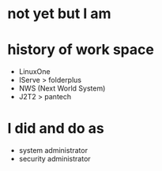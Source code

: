 * not yet but I am

* history of work space

- LinuxOne
- IServe > folderplus
- NWS (Next World System)
- J2T2 > pantech

* I did and do as

- system administrator
- security administrator
